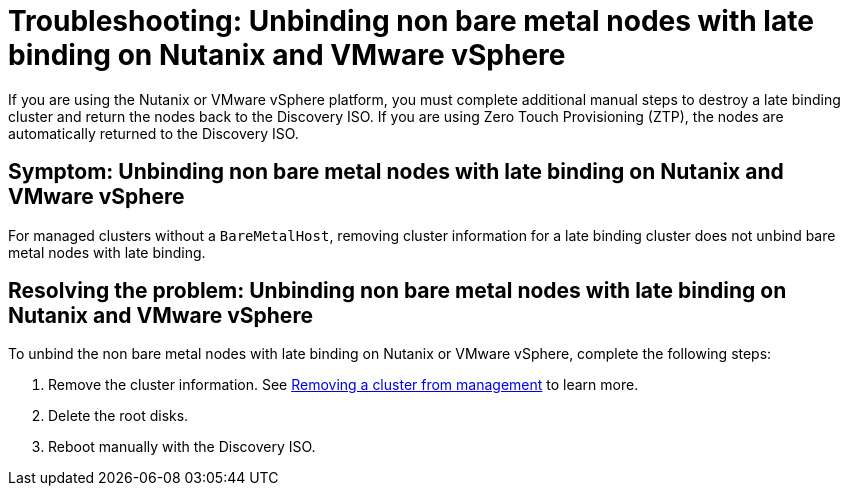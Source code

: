 [#troubleshooting-unbind-non-bm-late-binding]
= Troubleshooting: Unbinding non bare metal nodes with late binding on Nutanix and VMware vSphere

If you are using the Nutanix or VMware vSphere platform, you must complete additional manual steps to destroy a late binding cluster and return the nodes back to the Discovery ISO. If you are using Zero Touch Provisioning (ZTP), the nodes are automatically returned to the Discovery ISO.

[#symptom-unbind-non-bm-late-binding]
== Symptom: Unbinding non bare metal nodes with late binding on Nutanix and VMware vSphere

For managed clusters without a `BareMetalHost`, removing cluster information for a late binding cluster does not unbind bare metal nodes with late binding.

[#resolving-unbind-non-bm-late-binding]
== Resolving the problem: Unbinding non bare metal nodes with late binding on Nutanix and VMware vSphere

To unbind the non bare metal nodes with late binding on Nutanix or VMware vSphere, complete the following steps:

. Remove the cluster information. See xref:../cluster_lifecycle/remove_managed_cluster.adoc#remove-managed-cluster[Removing a cluster from management] to learn more.

. Delete the root disks.

. Reboot manually with the Discovery ISO.
